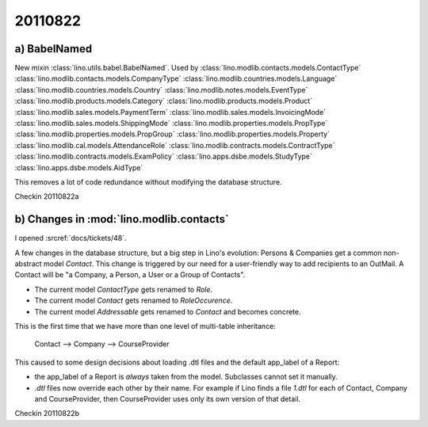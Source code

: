 20110822
========

a) BabelNamed
-------------

New mixin :class:`lino.utils.babel.BabelNamed`. 
Used by 
:class:`lino.modlib.contacts.models.ContactType`
:class:`lino.modlib.contacts.models.CompanyType`
:class:`lino.modlib.countries.models.Language`
:class:`lino.modlib.countries.models.Country`
:class:`lino.modlib.notes.models.EventType`
:class:`lino.modlib.products.models.Category`
:class:`lino.modlib.products.models.Product`
:class:`lino.modlib.sales.models.PaymentTerm`
:class:`lino.modlib.sales.models.InvoicingMode`
:class:`lino.modlib.sales.models.ShippingMode`
:class:`lino.modlib.properties.models.PropType`
:class:`lino.modlib.properties.models.PropGroup`
:class:`lino.modlib.properties.models.Property`
:class:`lino.modlib.cal.models.AttendanceRole`
:class:`lino.modlib.contracts.models.ContractType`
:class:`lino.modlib.contracts.models.ExamPolicy`
:class:`lino.apps.dsbe.models.StudyType`
:class:`lino.apps.dsbe.models.AidType`

This removes a lot of code redundance without modifying the database structure.

Checkin 20110822a


b) Changes in :mod:`lino.modlib.contacts`
-----------------------------------------

I opened :srcref:`docs/tickets/48`.

A few changes in the database structure, 
but a big step in Lino's evolution:
Persons & Companies get a common non-abstract model `Contact`.
This change is triggered by our need for a 
user-friendly way to add recipients to an OutMail.
A Contact will be "a Company, a Person, a User or a Group of Contacts".

- The current model `ContactType` gets renamed to `Role`.
- The current model `Contact` gets renamed to `RoleOccurence`.
- The current model `Addressable` gets renamed to `Contact` and becomes concrete.

This is the first time that we have more than one level of multi-table inheritance:

  Contact --> Company --> CourseProvider
  
This caused to some design decisions about loading .dtl files 
and the default app_label of a Report:

- the app_label of a Report is *always* taken from the model. 
  Subclasses cannot set it manually.
  
- `.dtl` files now override each other by their name. 
  For example if Lino finds a file `1.dtl` for each of Contact, 
  Company and CourseProvider, then CourseProvider uses only its 
  own version of that detail.
  
Checkin 20110822b
